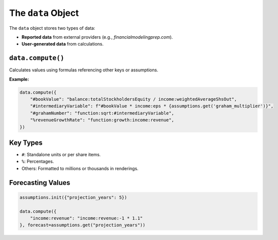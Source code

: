 The ``data`` Object
===================

The ``data`` object stores two types of data:

- **Reported data** from external providers (e.g., `financialmodelingprep.com`).
- **User-generated data** from calculations.

``data.compute()``
------------------

Calculates values using formulas referencing other keys or assumptions.

**Example:**

.. code-block:: python

   data.compute({
       "#bookValue": "balance:totalStockholdersEquity / income:weightedAverageShsOut",
       "#intermediaryVariable": f"#bookValue * income:eps * {assumptions.get('graham_multiplier')}",
       "#grahamNumber": "function:sqrt:#intermediaryVariable",
       "%revenueGrowthRate": "function:growth:income:revenue",
   })

Key Types
---------

- ``#``: Standalone units or per share items.
- ``%``: Percentages.
- Others: Formatted to millions or thousands in renderings.

Forecasting Values
------------------

.. code-block:: python

   assumptions.init({"projection_years": 5})

   data.compute({
       "income:revenue": "income:revenue:-1 * 1.1"
   }, forecast=assumptions.get("projection_years"))
